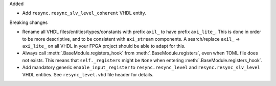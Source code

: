 Added

* Add ``resync.resync_slv_level_coherent`` VHDL entity.

Breaking changes

* Rename all VHDL files/entities/types/constants with prefix ``axil_`` to have prefix ``axi_lite_``.
  This is done in order to be more descriptive, and to be consistent with ``axi_stream`` components.
  A search/replace ``axil_`` -> ``axi_lite_`` on all VHDL in your FPGA project should be able to adapt for this.

* Always call :meth:`.BaseModule.registers_hook` from :meth:`.BaseModule.registers`, even when TOML file does not exists.
  This means that ``self._registers`` might be ``None`` when entering :meth:`.BaseModule.registers_hook`.

* Add mandatory generic ``enable_input_register`` to ``resync.resync_level`` and ``resync.resync_slv_level`` VHDL entities.
  See ``resync_level.vhd`` file header for details.
